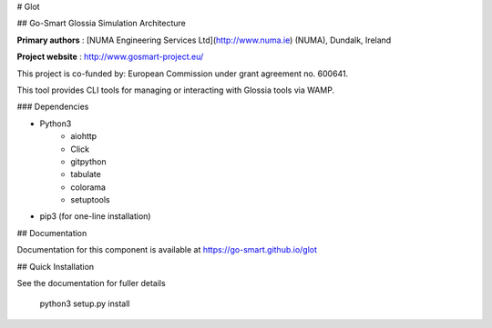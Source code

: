 # Glot

## Go-Smart Glossia Simulation Architecture


**Primary authors** : [NUMA Engineering Services Ltd](http://www.numa.ie) (NUMA), Dundalk, Ireland

**Project website** : http://www.gosmart-project.eu/

This project is co-funded by: European Commission under grant agreement no. 600641.

This tool provides CLI tools for managing or interacting with Glossia tools via WAMP.

### Dependencies

* Python3
   * aiohttp
   * Click
   * gitpython
   * tabulate
   * colorama
   * setuptools
* pip3 (for one-line installation)


## Documentation

Documentation for this component is available at https://go-smart.github.io/glot

## Quick Installation

See the documentation for fuller details

    python3 setup.py install
